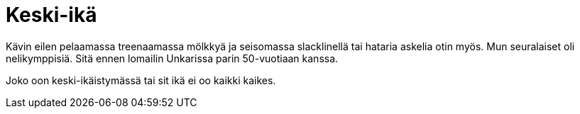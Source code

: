 = Keski-ikä

Kävin eilen [line-through]#pelaamassa# treenaamassa mölkkyä ja seisomassa slacklinellä tai hataria askelia otin myös. Mun seuralaiset oli nelikymppisiä. Sitä ennen lomailin Unkarissa parin 50-vuotiaan kanssa.

Joko oon keski-ikäistymässä tai sit ikä ei oo kaikki kaikes.